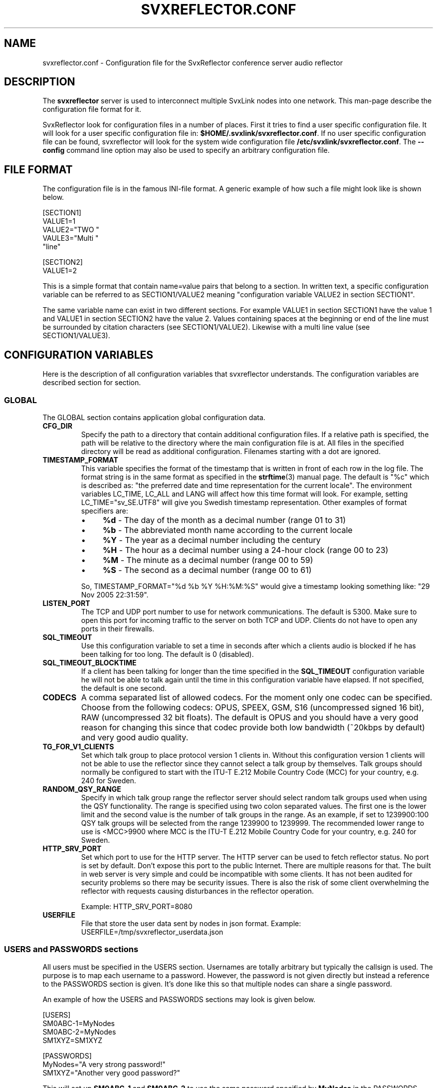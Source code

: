 .TH SVXREFLECTOR.CONF 5 "APRIL 2021" Linux "File Formats"
.
.SH NAME
.
svxreflector.conf \- Configuration file for the SvxReflector conference server audio reflector
.
.SH DESCRIPTION
.
The
.B svxreflector
server is used to interconnect multiple SvxLink nodes into one network.  This
man-page describe the configuration file format for it.
.P
SvxReflector look for configuration files in a number of places. First it tries
to find a user specific configuration file. It will look for a user specific
configuration file in:
.BR $HOME/.svxlink/svxreflector.conf .
If no user specific configuration file can be found, svxreflector will look
for the system wide configuration file
.BR /etc/svxlink/svxreflector.conf .
The
.B --config
command line option may also be used to specify an arbitrary configuration file.
.
.SH FILE FORMAT
.
The configuration file is in the famous INI-file format. A generic example of
how such a file might look like is shown below.

  [SECTION1]
  VALUE1=1
  VALUE2="TWO "
  VAULE3="Multi "
         "line"
  
  [SECTION2]
  VALUE1=2

This is a simple format that contain name=value pairs that belong to a section.
In written text, a specific configuration variable can be referred to as
SECTION1/VALUE2 meaning "configuration variable VALUE2 in section SECTION1".
.P
The same variable name can exist in two different sections. For example VALUE1
in section SECTION1 have the value 1 and VALUE1 in section SECTION2 have the
value 2. Values containing spaces at the beginning or end of the line must be
surrounded by citation characters (see SECTION1/VALUE2). Likewise with a multi
line value (see SECTION1/VALUE3).
.
.SH CONFIGURATION VARIABLES
.
Here is the description of all configuration variables that svxreflector
understands. The configuration variables are described section for section.
.
.SS GLOBAL
.
The GLOBAL section contains application global configuration data.
.TP
.B CFG_DIR
Specify the path to a directory that contain additional configuration files.
If a relative path is specified, the path will be relative to the directory
where the main configuration file is at. All files in the specified directory
will be read as additional configuration. Filenames starting with a dot are
ignored.
.TP
.B TIMESTAMP_FORMAT
This variable specifies the format of the timestamp that is written in front of
each row in the log file. The format string is in the same format as specified
in the
.BR strftime (3)
manual page. The default is "%c" which is described as: "the preferred date and
time representation for the current locale". The environment variables LC_TIME,
LC_ALL and LANG will affect how this time format will look. For example, setting
LC_TIME="sv_SE.UTF8" will give you Swedish timestamp representation. Other
examples of format specifiers are:
.RS
.IP \(bu 4
.BR %d " - The day of the month as a decimal number (range 01 to 31)"
.IP \(bu 4
.BR %b " - The abbreviated month name according to the current locale"
.IP \(bu 4
.BR %Y " - The year as a decimal number including the century"
.IP \(bu 4
.BR %H " - The hour as a decimal number using a 24-hour clock (range 00 to 23)"
.IP \(bu 4
.BR %M " - The minute as a decimal number (range 00 to 59)"
.IP \(bu 4
.BR %S " - The second as a decimal number (range 00 to 61)"
.P
So, TIMESTAMP_FORMAT="%d %b %Y %H:%M:%S" would give a timestamp looking something like:
"29 Nov 2005 22:31:59".
.RE
.TP
.B LISTEN_PORT
The TCP and UDP port number to use for network communications. The default is
5300. Make sure to open this port for incoming traffic to the server on both
TCP and UDP. Clients do not have to open any ports in their firewalls.
.TP
.B SQL_TIMEOUT
Use this configuration variable to set a time in seconds after which a clients
audio is blocked if he has been talking for too long. The default is 0
(disabled).
.TP
.B SQL_TIMEOUT_BLOCKTIME
If a client has been talking for longer than the time specified in the
.B SQL_TIMEOUT
configuration variable he will not be able to talk again until the time in this
configuration variable have elapsed. If not specified, the default is one
second.
.TP
.B CODECS
A comma separated list of allowed codecs. For the moment only one codec can be
specified. Choose from the following codecs: OPUS, SPEEX, GSM, S16
(uncompressed signed 16 bit), RAW (uncompressed 32 bit floats). The default is
OPUS and you should have a very good reason for changing this since that codec
provide both low bandwidth (~20kbps by default) and very good audio quality.
.TP
.B TG_FOR_V1_CLIENTS
Set which talk group to place protocol version 1 clients in. Without this
configuration version 1 clients will not be able to use the reflector since
they cannot select a talk group by themselves. Talk groups should normally be
configured to start with the ITU-T E.212 Mobile Country Code (MCC) for your
country, e.g. 240 for Sweden.
.TP
.B RANDOM_QSY_RANGE
Specify in which talk group range the reflector server should select random
talk groups used when using the QSY functionality. The range is specified using
two colon separated values. The first one is the lower limit and the second
value is the number of talk groups in the range. As an example, if set to
1239900:100 QSY talk groups will be selected from the range 1239900 to 1239999.
The recommended lower range to use is <MCC>9900 where MCC is the ITU-T E.212
Mobile Country Code for your country, e.g. 240 for Sweden.
.TP
.B HTTP_SRV_PORT
Set which port to use for the HTTP server. The HTTP server can be used to fetch
reflector status. No port is set by default. Don't expose this port to the
public Internet. There are multiple reasons for that. The built in web server
is very simple and could be incompatible with some clients. It has not been
audited for security problems so there may be security issues. There is also
the risk of some client overwhelming the reflector with requests causing
disturbances in the reflector operation.

Example: HTTP_SRV_PORT=8080
.TP
.B USERFILE
File that store the user data sent by nodes in json format.
Example:
USERFILE=/tmp/svxreflector_userdata.json

.
.SS USERS and PASSWORDS sections
.
All users must be specified in the USERS section. Usernames are totally
arbitrary but typically the callsign is used. The purpose is to map each
username to a password. However, the password is not given directly but instead
a reference to the PASSWORDS section is given. It's done like this so that
multiple nodes can share a single password.
.P
An example of how the USERS and PASSWORDS sections may look is given below.

  [USERS]
  SM0ABC-1=MyNodes
  SM0ABC-2=MyNodes
  SM1XYZ=SM1XYZ
  
  [PASSWORDS]
  MyNodes="A very strong password!"
  SM1XYZ="Another very good password?"

This will set up
.BR SM0ABC-1 " and " SM0ABC-2
to use the same password specified by
.B MyNodes
in the PASSWORDS section. User
.BR SM1XYZ " have his own password."
.
.SS Talkgroup Configuration Sections
.
It is possible to set configuration parameters that are only applied to one
talkgroup. Those parameters are placed in a configuration section named
"TG#<talkgroup id>". Example:

  [TG#9999]
  AUTO_QSY_AFTER=300
  ALLOW=S[A-M]\\\\d.*|LA8PV

The following configuration variables are valid in a talkgroup configuration
section.
.TP
.B AUTO_QSY_AFTER
Set this to the number of seconds after which an automatic QSY to a random
talkgroup is requested. This is typically used to keep call channels and wide
area channels clear so that stations does not dwell there for too long.
Auto QSY is only triggered directly aftar a talker stop event.
The default is that auto QSY is disabled (AUTO_QSY_AFTER=0).
.TP
.B ALLOW
A regular expression that must match the whole callsign of the nodes that try
to select this talkgroup.  The regular expression standard used is the same as
for ECMAScript with the exception that the backslash special patterns (e.g.
\\s, \\d etc) must be expressed with double backslash notation (e.g. \\\\s,
\\\\d etc).

An example that match most Swedish callsigns and a specific Norwegian one is
"S[A-M]\\\\d.*|LA8PV". That expression will for example match LA8PV, SM0SVX,
SK3W, SA7ABC etc.
.
.SH FILES
.
.TP
.I /etc/svxlink/svxreflector.conf
The system wide configuration file.
.TP
.I ~/.svxlink/svxreflector.conf
Per user configuration file.
.TP
.I /etc/svxlink/svxreflector.d/*
Additional configuration files. This directory is setup by the CFG_DIR
configuration variable.
.
.SH AUTHOR
.
Tobias Blomberg (SM0SVX) <sm0svx at svxlink dot org>
.
.SH REPORTING BUGS
.
Bugs should be reported using the issue tracker at
https://github.com/sm0svx/svxlink.

Questions about SvxLink should not be asked using the issue tracker. Instead
use the group set up for this purpose at groups.io:
https://groups.io/g/svxlink
.
.SH "SEE ALSO"
.
.BR svxreflector (1),
.BR svxlink (1),
.BR svxlink.conf (5),
